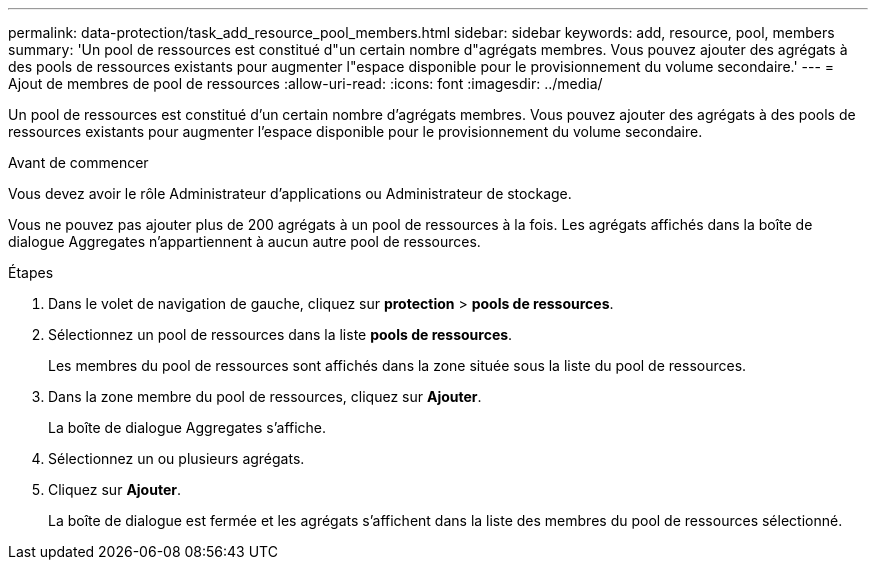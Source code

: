 ---
permalink: data-protection/task_add_resource_pool_members.html 
sidebar: sidebar 
keywords: add, resource, pool, members 
summary: 'Un pool de ressources est constitué d"un certain nombre d"agrégats membres. Vous pouvez ajouter des agrégats à des pools de ressources existants pour augmenter l"espace disponible pour le provisionnement du volume secondaire.' 
---
= Ajout de membres de pool de ressources
:allow-uri-read: 
:icons: font
:imagesdir: ../media/


[role="lead"]
Un pool de ressources est constitué d'un certain nombre d'agrégats membres. Vous pouvez ajouter des agrégats à des pools de ressources existants pour augmenter l'espace disponible pour le provisionnement du volume secondaire.

.Avant de commencer
Vous devez avoir le rôle Administrateur d'applications ou Administrateur de stockage.

Vous ne pouvez pas ajouter plus de 200 agrégats à un pool de ressources à la fois. Les agrégats affichés dans la boîte de dialogue Aggregates n'appartiennent à aucun autre pool de ressources.

.Étapes
. Dans le volet de navigation de gauche, cliquez sur *protection* > *pools de ressources*.
. Sélectionnez un pool de ressources dans la liste *pools de ressources*.
+
Les membres du pool de ressources sont affichés dans la zone située sous la liste du pool de ressources.

. Dans la zone membre du pool de ressources, cliquez sur *Ajouter*.
+
La boîte de dialogue Aggregates s'affiche.

. Sélectionnez un ou plusieurs agrégats.
. Cliquez sur *Ajouter*.
+
La boîte de dialogue est fermée et les agrégats s'affichent dans la liste des membres du pool de ressources sélectionné.


